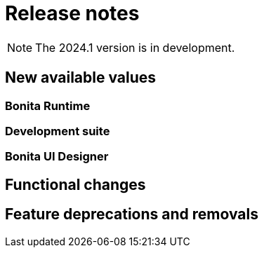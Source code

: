 = Release notes
:description: Bonita release note

[NOTE]
====
The 2024.1 version is in development.
====

== New available values

=== Bonita Runtime


=== Development suite


=== Bonita UI Designer


== Functional changes


== Feature deprecations and removals
